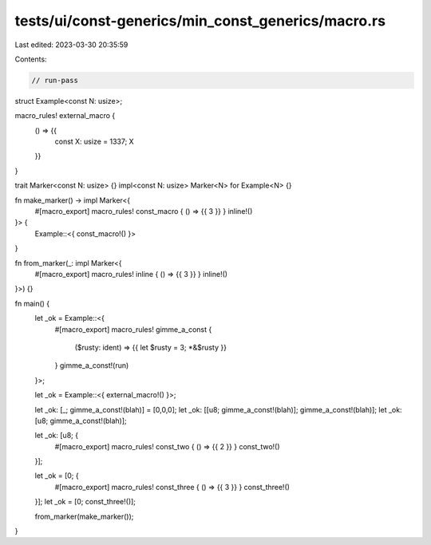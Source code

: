 tests/ui/const-generics/min_const_generics/macro.rs
===================================================

Last edited: 2023-03-30 20:35:59

Contents:

.. code-block:: rs

    // run-pass
struct Example<const N: usize>;

macro_rules! external_macro {
  () => {{
    const X: usize = 1337;
    X
  }}
}

trait Marker<const N: usize> {}
impl<const N: usize> Marker<N> for Example<N> {}

fn make_marker() -> impl Marker<{
    #[macro_export]
    macro_rules! const_macro { () => {{ 3 }} } inline!()
}> {
  Example::<{ const_macro!() }>
}

fn from_marker(_: impl Marker<{
    #[macro_export]
    macro_rules! inline { () => {{ 3 }} } inline!()
}>) {}

fn main() {
  let _ok = Example::<{
    #[macro_export]
    macro_rules! gimme_a_const {
      ($rusty: ident) => {{ let $rusty = 3; *&$rusty }}
    }
    gimme_a_const!(run)
  }>;

  let _ok = Example::<{ external_macro!() }>;

  let _ok: [_; gimme_a_const!(blah)] = [0,0,0];
  let _ok: [[u8; gimme_a_const!(blah)]; gimme_a_const!(blah)];
  let _ok: [u8; gimme_a_const!(blah)];

  let _ok: [u8; {
    #[macro_export]
    macro_rules! const_two { () => {{ 2 }} }
    const_two!()
  }];

  let _ok = [0; {
    #[macro_export]
    macro_rules! const_three { () => {{ 3 }} }
    const_three!()
  }];
  let _ok = [0; const_three!()];

  from_marker(make_marker());
}



